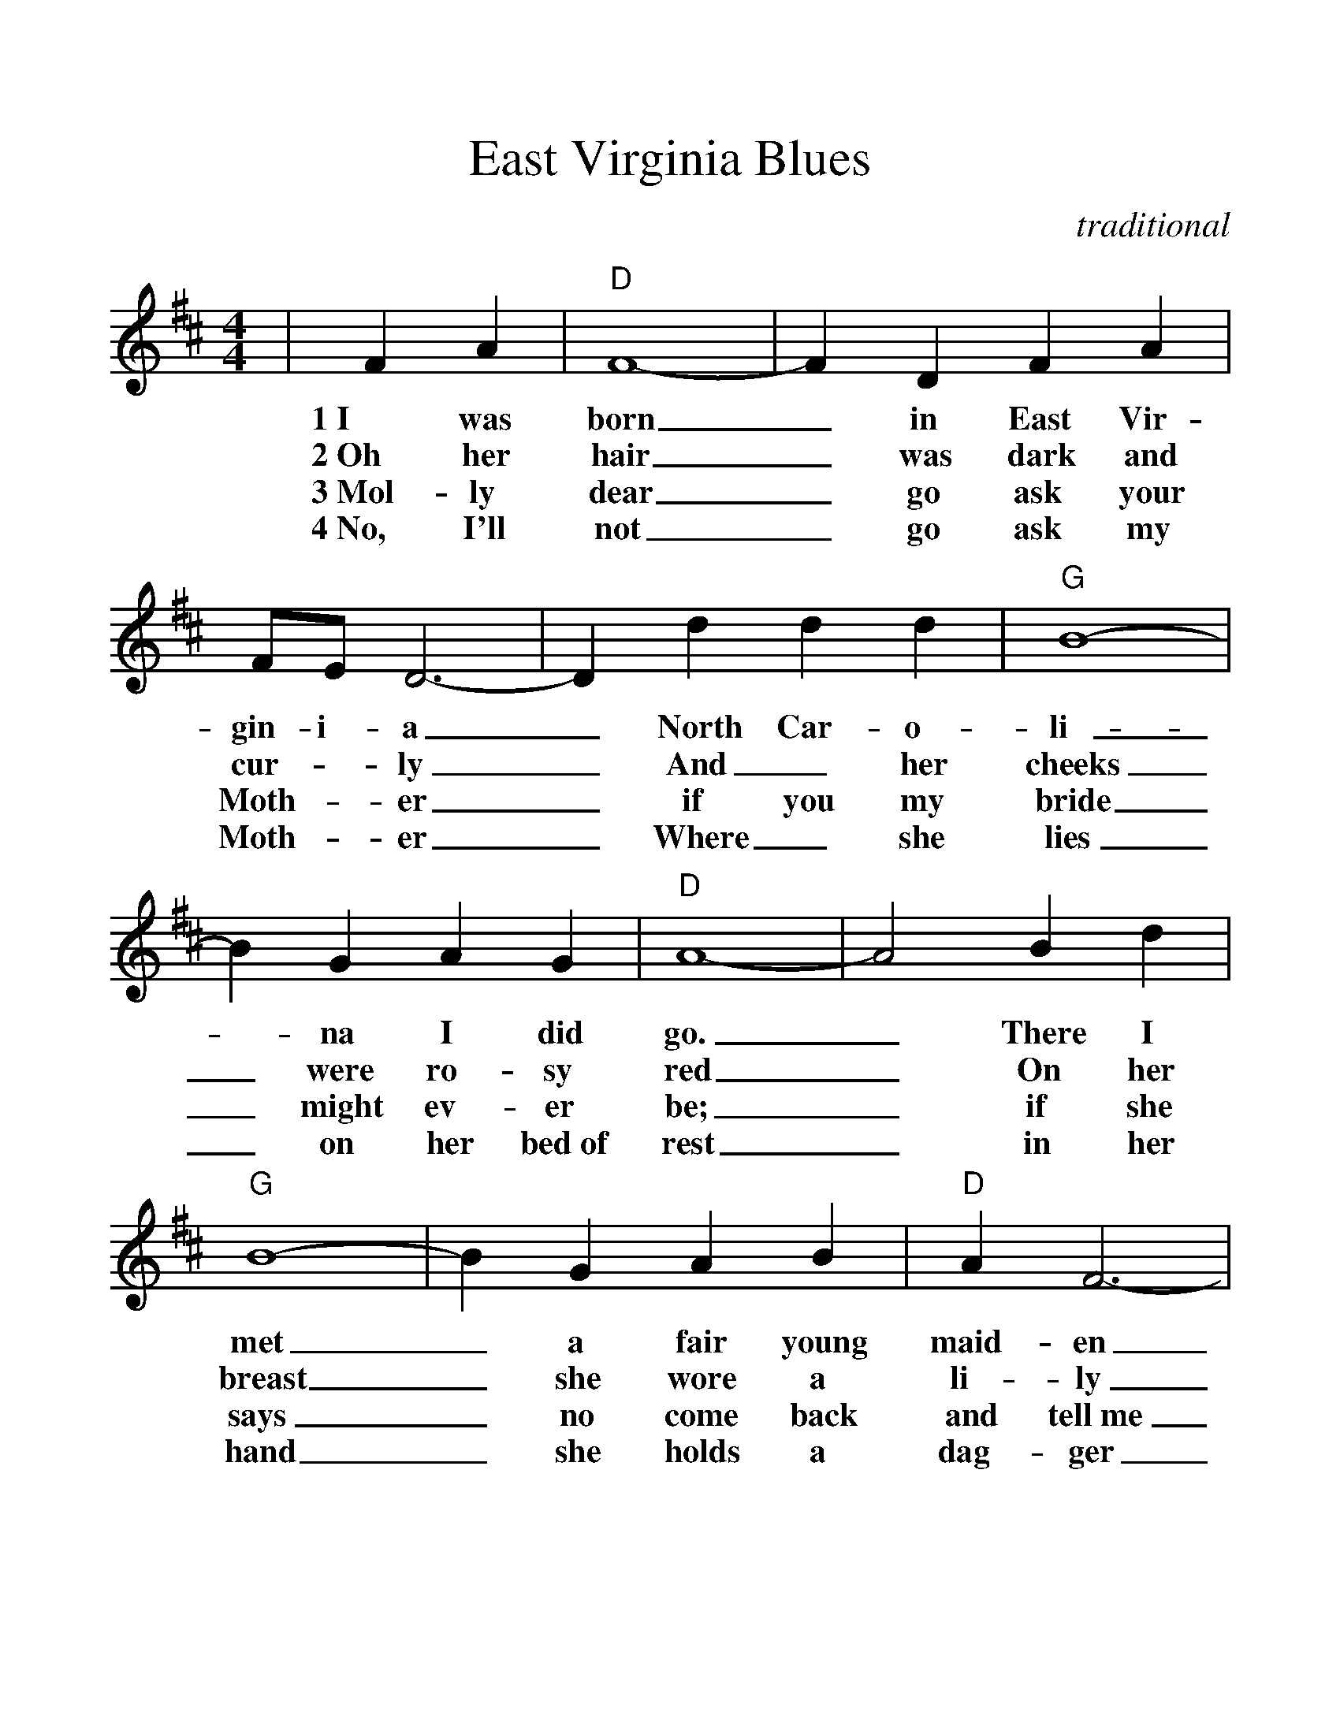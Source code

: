 %Scale the output
%%scale 1.172
%%format dulcimer.fmt
X:1
T:East Virginia Blues
C:traditional
M:4/4    %(3/4, 4/4, 6/8)
L:1/4    %(1/8, 1/4)
V:1 clef=treble
%%continueall 1
%%partsbox 1
%%writehistory 1
K:D    %(D, C)
|F A
w:1~I was
w:2~Oh her
w:3~Mol-ly
w:4~No, I'll
|"D"F4-|F D F A|F/2E/2 D3-|D d d d|"G"B4-
w:born_ in East Vir-gin-i-a_ North Car-o-li-
w:hair_ was dark and cur-_ly_ And_ her cheeks
w:dear_ go ask your Moth-_er_ if you my bride
w:not_ go ask my Moth-_er_ Where_ she lies
|B G A G|"D"A4-|A2 B d|"G"B4-|B G A B|"D"A F3-
w:_na I did go._ There I met_ a fair young maid-en
w:_were ro-sy red_ On her breast_ she wore a li-ly
w:_might ev-er be;_ if she says_ no come back and tell~me
w:_on her bed~of rest_ in her hand_ she holds a dag-ger
|F2 F F|"A"E4-|E "D"F "A"A/2F/2 E|"D"D2||
w:_And whose name_ I did_ not know.
w:_Where I longed_ to lay_ my head.
w:_And I'll run_ a-way_ with thee.
w:_To kill~the man_ that I_ love best.
W:
W:5~The ocean's deep and I can't wade it
W:And I have no wings to fly.
W:I'll just get some blue eyed boatman
W:For to row me o'er the tide.
W:
W:6~I'll go back to East Virginia
W:North Carolina ain't my home.
W:I'll go back to East Virginia
W:Leave old North Carolina alone.
W:
W:7~I don't want your green back dollar
W:I don't want your watch and chain
W:All I want is you my darlin'
W:Say you'll take me back again.
W:
W:8~For you know I'd like to see you
W:At my door your welcome in
W:At my gate I'll always greet you
W:For you're the girl I tried to win.



